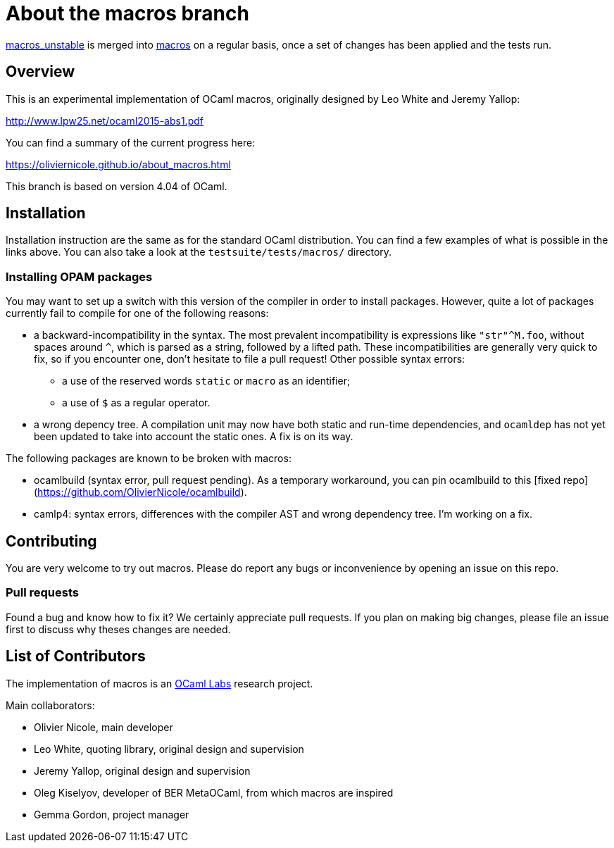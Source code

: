 = About the macros branch =

https://github.com/OlivierNicole/ocaml/tree/macros_unstable[macros_unstable] is
merged into https://github.com/OlivierNicole/ocaml/tree/macros[macros] on a
regular basis, once a set of changes has been applied and the tests run.

== Overview

This is an experimental implementation of OCaml macros, originally designed by
Leo White and Jeremy Yallop:

http://www.lpw25.net/ocaml2015-abs1.pdf

You can find a summary of the current progress here:

https://oliviernicole.github.io/about_macros.html

This branch is based on version 4.04 of OCaml.

== Installation

Installation instruction are the same as for the standard OCaml distribution.
You can find a few examples of what is possible in the links above. You can also
take a look at the `testsuite/tests/macros/` directory.

=== Installing OPAM packages

You may want to set up a switch with this version of the compiler in order to
install packages. However, quite a lot of packages currently fail to compile for
one of the following reasons:

* a backward-incompatibility in the syntax. The most prevalent incompatibility
is expressions like `"str"^M.foo`, without spaces around `^`, which is parsed as
a string, followed by a lifted path. These incompatibilities are generally very
quick to fix, so if you encounter one, don't hesitate to file a pull request!
Other possible syntax errors:
** a use of the reserved words `static` or `macro` as an identifier;
** a use of `$` as a regular operator.
* a wrong depency tree. A compilation unit may now have both static and run-time
dependencies, and `ocamldep` has not yet been updated to take into account the
static ones. A fix is on its way.

The following packages are known to be broken with macros:

* ocamlbuild (syntax error, pull request pending). As a temporary workaround,
you can pin ocamlbuild to this [fixed
repo](https://github.com/OlivierNicole/ocamlbuild).
* camlp4: syntax errors, differences with the compiler AST and wrong dependency
tree. I'm working on a fix.

== Contributing

You are very welcome to try out macros. Please do report any bugs or
inconvenience by opening an issue on this repo.

=== Pull requests

Found a bug and know how to fix it? We certainly appreciate pull requests.
If you plan on making big changes, please file an issue first to discuss why
theses changes are needed.

== List of Contributors

The implementation of macros is an https://github.com/ocamllabs[OCaml Labs]
research project.

Main collaborators:

* Olivier Nicole, main developer 
* Leo White, quoting library, original design and supervision
* Jeremy Yallop, original design and supervision
* Oleg Kiselyov, developer of BER MetaOCaml, from which macros are inspired
* Gemma Gordon, project manager
